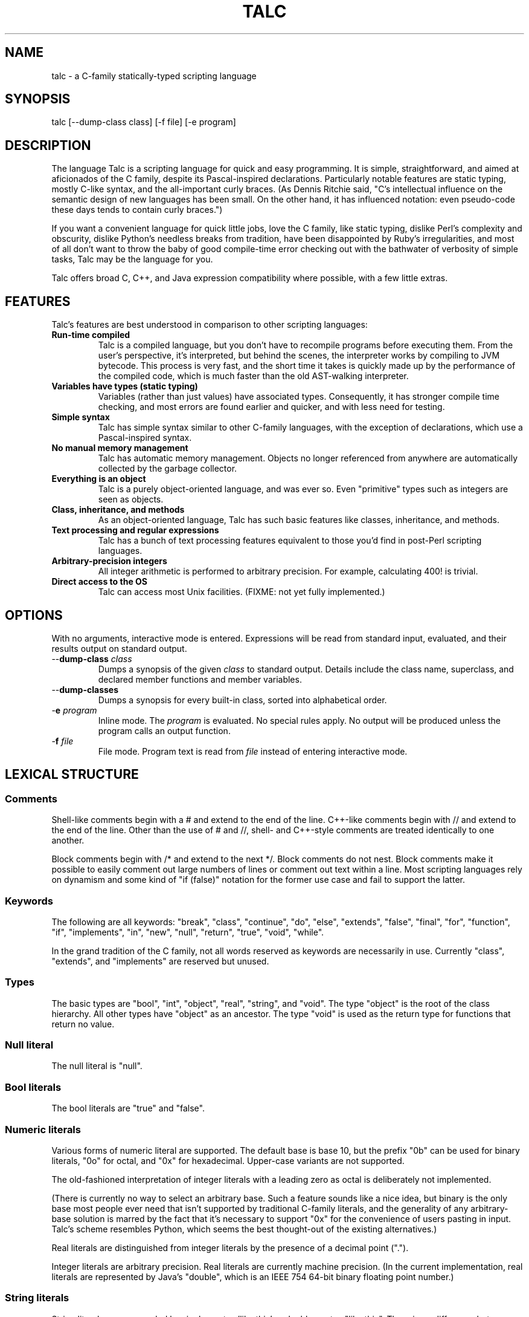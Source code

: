 .TH TALC 1
.SH NAME
talc \- a C-family statically-typed scripting language
.SH SYNOPSIS
talc [--dump-class class] [-f file] [-e program]
.SH DESCRIPTION
The language Talc is a scripting language for quick and easy programming. It is simple, straightforward, and aimed at aficionados of the C family, despite its Pascal-inspired declarations. Particularly notable features are static typing, mostly C-like syntax, and the all-important curly braces. (As Dennis Ritchie said, "C's intellectual influence on the semantic design of new languages has been small. On the other hand, it has influenced notation: even pseudo-code these days tends to contain curly braces.")

If you want a convenient language for quick little jobs, love the C family, like static typing, dislike Perl's complexity and obscurity, dislike Python's needless breaks from tradition, have been disappointed by Ruby's irregularities, and most of all don't want to throw the baby of good compile-time error checking out with the bathwater of verbosity of simple tasks, Talc may be the language for you.

Talc offers broad C, C++, and Java expression compatibility where possible, with a few little extras.
.SH FEATURES
Talc's features are best understood in comparison to other scripting languages:
.TP
.B "Run-time compiled"
Talc is a compiled language, but you don't have to recompile programs before executing them. From the user's perspective, it's interpreted, but behind the scenes, the interpreter works by compiling to JVM bytecode. This process is very fast, and the short time it takes is quickly made up by the performance of the compiled code, which is much faster than the old AST-walking interpreter.
.TP
.B "Variables have types (static typing)"
Variables (rather than just values) have associated types. Consequently, it has stronger compile time checking, and most errors are found earlier and quicker, and with less need for testing.
.TP
.B "Simple syntax"
Talc has simple syntax similar to other C-family languages, with the exception of declarations, which use a Pascal-inspired syntax.
.TP
.B "No manual memory management"
Talc has automatic memory management. Objects no longer referenced from anywhere are automatically collected by the garbage collector.
.TP
.B "Everything is an object"
Talc is a purely object-oriented language, and was ever so. Even "primitive" types such as integers are seen as objects.
.TP
.B "Class, inheritance, and methods"
As an object-oriented language, Talc has such basic features like classes, inheritance, and methods.
.TP
.B "Text processing and regular expressions"
Talc has a bunch of text processing features equivalent to those you'd find in post-Perl scripting languages.
.TP
.B "Arbitrary-precision integers"
All integer arithmetic is performed to arbitrary precision. For example, calculating 400! is trivial.
.TP
.B "Direct access to the OS"
Talc can access most Unix facilities. (FIXME: not yet fully implemented.)
.SH OPTIONS
With no arguments, interactive mode is entered. Expressions will be read from standard input, evaluated, and their results output on standard output.
.TP
\-\-\fBdump\-class\fR \fIclass\fR
Dumps a synopsis of the given \fIclass\fR to standard output.
Details include the class name, superclass, and declared member functions and member variables.
.TP
\-\-\fBdump\-classes\fR
Dumps a synopsis for every built-in class, sorted into alphabetical order.
.TP
\-\fBe\fR \fIprogram\fR
Inline mode.
The \fIprogram\fR is evaluated.
No special rules apply.
No output will be produced unless the program calls an output function.
.TP
\-\fBf\fR \fIfile\fR
File mode.
Program text is read from \fIfile\fR instead of entering interactive mode.
.SH LEXICAL STRUCTURE
.SS Comments
Shell-like comments begin with a # and extend to the end of the line. C++-like comments begin with // and extend to the end of the line. Other than the use of # and //, shell\- and C++\-style comments are treated identically to one another.

Block comments begin with /* and extend to the next */. Block comments do not nest. Block comments make it possible to easily comment out large numbers of lines or comment out text within a line. Most scripting languages rely on dynamism and some kind of "if (false)" notation for the former use case and fail to support the latter.

.SS Keywords
The following are all keywords: "break", "class", "continue", "do", "else", "extends", "false", "final", "for", "function", "if", "implements", "in", "new", "null", "return", "true", "void", "while".

In the grand tradition of the C family, not all words reserved as keywords are necessarily in use. Currently "class", "extends", and "implements" are reserved but unused.
.SS Types
The basic types are "bool", "int", "object", "real", "string", and "void". The type "object" is the root of the class hierarchy. All other types have "object" as an ancestor. The type "void" is used as the return type for functions that return no value.
.SS Null literal
The null literal is "null".
.SS Bool literals
The bool literals are "true" and "false".
.SS Numeric literals
Various forms of numeric literal are supported. The default base is base 10, but the prefix "0b" can be used for binary literals, "0o" for octal, and "0x" for hexadecimal. Upper-case variants are not supported.

The old-fashioned interpretation of integer literals with a leading zero as octal is deliberately not implemented.

(There is currently no way to select an arbitrary base. Such a feature sounds like a nice idea, but binary is the only base most people ever need that isn't supported by traditional C-family literals, and the generality of any arbitrary-base solution is marred by the fact that it's necessary to support "0x" for the convenience of users pasting in input. Talc's scheme resembles Python, which seems the best thought-out of the existing alternatives.)

Real literals are distinguished from integer literals by the presence of a decimal point (".").

Integer literals are arbitrary precision. Real literals are currently machine precision. (In the current implementation, real literals are represented by Java's "double", which is an IEEE 754 64-bit binary floating point number.)
.SS String literals
String literals are surrounded by single quotes 'like this' or double quotes "like this". There is no difference between the two kinds of string: they are provided merely as a convenience. Use ' if your string contains ", use " if your string contains ', and use " if you've no reason to choose between the two.

The common escape characters "\\b", "\\e", "\\f", "\\n", "\\r", and "\\t" are supported and translated into ASCII backspace, ESC, form-feed, newline, carriage return, and tab respectively. The characters ", ', and \\ may also be escaped to stand for themselves. Unicode escapes of the form "\\uXXXX" where each X represents a hex digit are also supported. An attempt to escape any other character is an error.

Raw string literals are prefixed by a commercial at, @'like this' or @"like this". Backslash escape sequences are disabled in raw string literals, allowing convenient writing of otherwise awkward strings:
.nf
.sp
  path := @"c:\\windows\\paths\\";

  pattern := @"regular\\s+expressions";

  hint := @"embed double quotes like ""this""";
  easier := 'embed double quotes like "this"';
.sp
.fi
Raw string literals are of type "string", the same as normal string literals.
.SS List literals
List literals are comma-separated lists of zero or more expressions enclosed in square brackets. They have a type corresponding to a list of the type furthest from object to which all expressions are assignable:
.nf
.sp
  [ 0xcafebabe, 0xdeadbeef ]  # has type list<int>

  [ "monkey", "head" ]        # has type list<string>

  [ 1, "infinite loop" ]      # has type list<object>

  word_bag:list<string> = []; # special case, assignable to any list
.sp
.fi
As shown, the empty list is denoted [].
.SS Identifiers
Identifiers are taken from the same set as Java identifiers.
.SS Separators
The following are all separators: ":", ";", ",", ".", "(", ")", "{", "}", "[", "]".
.SS Operators
The following are all operators: "!" (prefix logical negation, postfix factorial), "-" (unary numeric negation or binary subtraction), "++", "--", "+" (numeric addition or string concatenation), "*", "**" (exponentiation), "/", "%", "<", "<=", "<<", ">", ">=", ">>", "=", "==", "!=", "&", "&&", "|", "||", "^", "~" (unary bitwise negation).

Binary operators require the types of both operands to be the same. The type of the result is the same as the type of the operands, except for relational operators, whose result is always bool. (So dividing a real by a real, for example, gives a real; dividing an int by an int gives an int, and it's not possible to divide a real by an int or an int by a real without explicitly converting one or the other to disambiguate.)

The operators "%", "<<", ">>", "&", "~", "|", "^", and "!" (postfix factorial) only operate on type int.

The operators "!" (prefix logical negation), "&&", and "||" only operate on type bool.

There are also the following compound assignment operators: "+=", "-=", "*=", "**=", "/=", "%=", "<<=", ">>=", "&=", "|=", "^=", with the usual C-family interpretation where "a op= b" is equivalent to "a = a op b".

There are also the array operators "[]" and "[]=" for array indexing and array assignment respectively. An expression such as "puts(a[i])" is translated into "puts(a.__get_item__(i))", while "a[i] = f()" is translated into "a.__set_item__(i, f())".

You can create new instances of classes with the "new" operator.

FIXME: detail operator precedence.
.SH SYNTAX
.SS Blocks
A block is a sequence of statements surrounded by braces such as:
.nf
.sp
  {
    print("hello");
    print(" ");
    print("world\\n");
  }
.sp
.fi
A block is executed by executing each statement in order from first to last, though some statements may terminate the execution of the block.

Many languages treat statements and blocks interchangeably. When this documentation says "block", though, a simple statement is not acceptable. Statements such as "if" and "while", for example, always require blocks.
.SS Variable definitions
A variable definition declares one local variable and gives it an initial value:
.nf
.sp
  n: int = 0;
.sp
.fi
If the keyword "final" appears before the type, the variable may not be reassigned:
.nf
.sp
  PI: final real = 3.14;
  PI = 3.0; # compile-time error
.sp
.fi
Types are either simple types such as "object" or "int", or instantiated parametric types such as "list<string>". There is no separate array type.

As a shorthand, the type may be omitted, in which case the type is taken to be the exact type of the initializer expression. For example:
.nf
.sp
  i := 0;               # implicitly i:int
  r := 0.0;             # implicitly r:real
  s := "hello, world!"; # implicitly s:string
  lines := s.split("\n"); # implicitly lines:list<string>
  constant: final = 123;  # implicitly constant:final int
.sp
.fi
Note that although the ":" and "=" are two separate tokens, it's conventional not to add whitespace between them.

The type inference seen here has nothing to do with the unsafe implicit type conversions you see in other scripting languages.

Although ":=" reduces the amount of keyboarding, the program remains every bit as statically-typed as it would have been with an explicit type. It is recommended that you still use explicit types in cases where the inferred type isn't obvious, or where an explicit type seems to function as documentation. (The most important case is where the initializer is "null", but the inferred type of "object" probably wouldn't be sufficient there anyway.)

As proof that this isn't unsafe, note that the usual case where you can't use the inferred type is when you actually want a \fBless\fR specific type than would be inferred, such as "o: object = 123", which would otherwise give "o" type "int".
.SS Function definitions
A function definition looks like this:
.nf
.sp
  function nCr(n: int, r: int) : int {
    return n!/(k! * (n-k)!);
  }
.sp
.fi
The keyword "function" followed by the function name introduces each definition. A parenthesized comma-separated list of parameter declarations follows. Finally comes a colon and the return type followed by a block for the function's body.
.SS Function calls
A function call looks like this:
.nf
.sp
    nCr(5, 6);
.sp
.fi
A call to a member function looks like this:
.nf
.sp
    i.to_s();
.sp
.fi
Note that in the rare case where the variable "i" is replaced by a numeric literal, it is necessary to enclose the literal in parentheses or insert a space before the "." to avoid misinterpretation as a malformed real literal.
.SS Class definitions
A class definition looks like this:
.nf
.sp
  class Point {
    x: int = 0;
    y: int = 0;

    function Point(x0: int, y0: int) : Point {
      x = x0;
      y = y0;
    }

    function to_s() : string {
      return "(" + x.to_s() + "," + y.to_s() + ")";
    }
  }
.sp
.fi
The body of a class definition contains zero or more variable definitions mixed with zero or more function definitions. A function with the same name and return type as the class is the constructor, invoked by the "new" operator to initialize new instances.
.SS Empty statements
The empty statement (";") does nothing.
.SS Expression statements
An expression can be converted to a statement by following it with a semicolon (";").
.SS If statements
An "if" statement is a sequence of guard expressions with associated blocks. The first guard expression which evaluates to true will have its associated block executed. If no guard expression evaluates to true but an "else" block is present, that block will be executed instead.
.nf
.sp
  if (n == 0) {
    return "zero";
  } else if (n == 1) {
    return "one";
  } else {
    return "many";
  }
.sp
.fi
All guard expressions must be of type bool or a compile-time error results.
.SS While loops
A "while" loop executes an expression and a block repeatedly until the expression evaluates to false. The block will not be executed if the expression is false the first time it is evaluated.
.nf
.sp
  n: int = 0;
  while (n < 5) {
    puts(n);
    ++n;
  }
.sp
.fi
The expression must be of type bool or a compile-time error results.
.SS Do loops
A "do" loop executes a block and an expression repeatedly until the expression evaluates to false. The block will always be executed at least once.
.nf
.sp
  n: int = 0;
  do {
    puts(n);
    ++n;
  } while (n < 5);
.sp
.fi
The expression must be of type bool or a compile-time error results.
.SS For loops
A "for" loop initializes a variable local to the statement before executing a continuation expression, a block, and an update expression until the continuation expression evaluates to false. The continuation expression must be of type bool or a compile-time error results. The update expression can be of any type.
.nf
.sp
  for (n: int = 0; n < 5; ++n) {
    puts(n);
  }
.sp
.fi
Note that the initializer is more restricted than in most similar languages, though this restriction may be lifted in future.
.SS For-each loops
A for-each loop iterates over a collection, evaluating a block once for each value in the collection. For example:
.nf
.sp
  # Iterate over the values in the collection:
  for (w in [ "hello", "world" ]) {
    puts(s);
  }

  # Iterate over the keys, value pairs in the collection:
  for (i, w in [ "hello", "world" ]) {
    puts(i, " : ", s);
  }
  
  # Iterate over the characters in a string:
  for (c in "hello, world\n") {
    print(c);
  }
.sp
.fi
The expression must be of list, map, or string type. (It will be extended to user-defined types eventually, but that's not been implemented yet.) The for-each loop has one or two loop variable names declared. If it has one, it is given the value type of the collection. If it has two, the first is given the key type of the collection and the second the value type. It is not possible to specify explicit types, nor to reverse the order of declaration.

A more Java-like syntax using a ":" instead of the "in" keyword isn't possible because of the ambiguity with an explicit type declaration. Talc initially used ";" (following the D language) but it looked strange, looked overly similar to the normal for loop, and was surprisingly hard to remember. A "foreach" keyword was considered (both in conjunction with ":" and "in"), but rejected as not being a real word. Though in some ways that's an ideal property for something as disruptive as a keyword.
.SS Break statements
A "break" statement transfers control out of the innermost enclosing "do", "for", or "while" statement.
.SS Continue statements
A "continue" statement transfers control to the loop-continuation test of the innermost enclosing "do", "for", or "while" statement.
.SS Return statements
A "return" statement returns control to the invoker of a function. If the enclosing function has return type "void", supplying a non-void expression to the "return" statement will result in a compile-time error. Otherwise, omitting an expression or providing an expression of an inappropriate type will result in compile-time errors.
.SS Assert statements
An "assert" statement consists of a boolean expression optionally followed by an explanatory expression of any type. If the boolean expression evaluates to false, an exception is thrown. If an explanatory expression was provided, it will be evaluated and used as the exception's detail message. If the boolean expression evaluates to true, the "assert" statement completes normally.
.SH "BUILT-IN FUNCTIONALITY"
Talc has a wide range of built-in functionality.
.SS Built-in variables
There are a few global variables:
.TP
.B ARGV0: final string
The name of the invoked script.
.TP
.B ARGS: final list<string>
The arguments to the script. Arguments to Talc itself aren't visible to the script.
.TP
.B FILE_SEPARATOR: final string
The underlying platform's native filename component separator. (On Unix, this is "/"; Windows uses "\\".)
.TP
.B PATH_SEPARATOR: final string
The underlying platform's native PATH component separator. (On Unix, this is ":"; Windows uses ";".)
.SS Built-in functions
There are a handful of global functions:
.TP
.B backquote(command: string) : string
Captures the output of the given command as a string.
.TP
.B exit(status: int) : void
Exits the running program, reporting the given status to the parent process.
.TP
.B getenv(name: string) : string
Returns the value of the given environment variable, or null.
.TP
.B gets() : string
Returns the next line from stdin, or null if there's an error or no more input.
.TP
.B print(...) : void
The "print" function is special; it takes an arbitrary number of arguments of arbitrary types, converts each one to a string and outputs it to stdout. It is not currently possible to write such functions in the language itself.

Note that, although you can use string concatenation to prepare text for output, providing multiple arguments to "print" is an alternative that may be more convenient and/or more efficient. Compare:
.nf
.sp
  print("value" + v.to_s());
.sp
.fi
to:
.nf
.sp
  print("value", v);
.sp
.fi
for example.
.TP
.B printf(format: string, ...) : void
The "printf" function takes a format string followed by an arbitrary number of arguments of arbitrary types. It offers C-like formatting of the arguments based on format specifiers in the format string. It's useful for sophisticated formatting, but less efficient than "print" or "puts".
.TP
.B prompt(prompt: string) : string
Prompts for input, using the given text, and returns what the user enters.
.TP
.B puts(...) : void
Like "print", but appends a newline.
.TP
.B rnd(n: int) : int
Returns a random integer between 0 (inclusive) and n (exclusive).
.TP
.B shell(command: string) : int
Executes the given command in a subshell. Returns the return status of the command, or -1 if it was unable to start the command.
.TP
.B system(command: list<string>) : int
Executes the given command, specified as a list containing the program name and its arguments. Returns the return status of the command, or -1 if it was unable to start the command.
.TP
.B time_ms() : int
Returns the time in milliseconds since the program started.
.SS Built-in classes
Talc has relatively few built-in classes. Few enough that we can reasonably comfortably summarize them all here.

bool : object

file : object
  append(content: string) : void
  exists() : bool
  file(filename: string) : file
  is_directory() : bool
  is_executable() : bool
  mkdir() : bool
  mkdir_p() : bool
  read() : string
  read_lines() : list<string>
  realpath() : file
  write(content: string) : void

int : object
  abs() : int
  signum() : int
  to_base(base: int) : string
  to_char() : string
  to_i() : int
  to_r() : real

list<T> : object
  __get_item__(index: int) : T
  __set_item__(index: int, value: T) : T
  add_all(others: list<T>) : list<T>
  clear() : list<T>
  contains(value: T) : bool
  is_empty() : bool
  join(separator: string) : string
  list() : list<T>
  peek_back() : T
  peek_front() : T
  pop_back() : T
  pop_front() : T
  push_back(value: T) : list<T>
  push_front(value: T) : list<T>
  remove_all(others: list<T>) : list<T>
  remove_at(index: int) : list<T>
  remove_first(value: T) : bool
  reverse() : list<T>
  size() : int
  sort() : list<T>
  to_s() : string
  uniq() : list<T>

map<K,V> : object
  __get_item__(key: K) : V
  __set_item__(key: K, value: V) : V
  clear() : map<K,V>
  has_key(key: K) : bool
  has_value(value: V) : bool
  keys() : list<K>
  map() : map<K,V>
  remove(key: K) : map<K,V>
  size() : int
  values() : list<V>

match : object
  group(n: int) : string

object
  to_s() : string

real : object
  abs() : real
  log(base: real) : real
  log10() : real
  logE() : real
  signum() : real
  sqrt() : real
  to_i() : int
  to_r() : real

string : object
  contains(substring: string) : bool
  ends_with(suffix: string) : bool
  escape_html() : string
  gsub(pattern: string, replacement: string) : string
  lc() : string
  lc_first() : string
  match(pattern: string) : match
  replace(old: string, new: string) : string
  size() : int
  split(pattern: string) : list<string>
  starts_with(prefix: string) : bool
  sub(pattern: string, replacement: string) : string
  to_i() : int
  to_r() : real
  trim() : string
  uc() : string
  uc_first() : string

This output was produced by the command "talc --dump-classes".
.SH CONVENTIONS AND IDIOMS
Talc scripts that are runnable as applications in their own right should have no extension.
Talc scripts meant for inclusion in other scripts, or not for end-user consumption should use the ".talc" extension.

Class and function names are all lower-case, with _ to separate words.

Two-space indentation is recommended. No space is used between the ":" and "=" in an inferred-type variable definition ("i := 0", for example). The ":" in an explicitly-typed definition or a parameter declaration has no space before it and a single space after it ("i: int", for example).

In a class definition, all fields are listed first, followed by the constructor, followed by all other methods in alphabetical order.

The functions "to_i", "to_r", and "to_s" are provided by all classes that can be converted to "int", "real", and "string" respectively.

The ability to define local variables inside conditional expressions and the shorthand form of variable definition provide the line-matching idiom:
.nf
.sp
for (line:string in lines) {
  # Most verbose (but not by much).
  # Necessary if you need access to the match outside of the "if".
  m:match = null;
  if ((m = line.match(@"\\s*function\\s+(\\S+)\\s*\\((.*)\\)\\s*")) != null) {
    name:string = m.group(1);
    arguments:string = m.group(2);
  }

  # Less verbose unless you have a lot of patterns to match against.
  if ((m:match = line.match(@"\\s*function\\s+(\\S+)\\s*\\((.*)\\)\\s*")) != null) {
    # As before.
  }

  # Least verbose unless you have a lot of patterns to match against.
  if ((m := line.match(@"\\s*function\\s+(\\S+)\\s*\\((.*)\\)\\s*")) != null) {
    # As before.
  }
}
.sp
.fi
None of this is enforced (or is likely to be enforced), but will to help keep your code looking like everyone else's.
.SH PHILOSOPHY
Talc arose out of dissatisfaction with existing scripting languages, in particular with their lack of adherence to the following principles:

* It's better to catch errors before execution begins. (Hence, static typing is your friend.)

* You shouldn't pay in linguistic complexity for power you don't use. (Hence, dynamism shouldn't be the default.)

* You shouldn't pay in library complexity for power you don't use. (Hence, the core library should be more focused on making common tasks easy than on making uncommon tasks possible.)

* A statically-typed library is a library with fewer places for gotchas to hide; you can look at a method's signature and have a good idea of how it'll behave, without worrying that some inputs will cause results of a completely different type (as in Ruby). (Hence, a library should be statically-typed and avoid special cases.)

* A conservative language can still be a good language, because the parts are well-tested and familiar to users, even if the combination isn't. An ill-conceived feature, or unfortunate combination of features, can become a long-lived albatross. (Hence, think hard before inflicting something truly novel on people.)

* Readability is all-important. Discouraging excessive cleverness/obscurity is helpful when we have to work together, as we often do. (Hence, aim for a small, regular grammar and a small, regular vocabulary.)

* Working with others and collective code ownership is easier if everyone has the same style. It's hard to avoid More Than One Way To Do It, but it's helpful when a language and library favors one style over all others. (Hence, the differences between beginner and expert code should be high-level algorithmic differences, rather than superficial idiomatic differences.)

* The reduced amount of keyboarding is more responsible for the comfortableness of scripting languages than the reduced amount of type information and compile-time checking. Not repeating yourself also improves correctness, readability, and maintainability. (Hence, language features such as ":=" and for-each loops are important in increasing comfort without sacrifice.)

* You can't please all the people all the time. Worse, trying to do so ends up pleasing no-one. (Hence, Perl, Python, and Ruby aren't so much the competition as alternative lifestyle choices, interesting only when they provide useful precedent.)

At the same time, it would be naive to pretend that some choices don't also have negative consequences:

* You can't avoid all syntactic confusion. No-one gets confused switching between, say, Java and Lisp. They look too different. But switching between C++ and Java, it's easy to confuse "bool" and "boolean", for example. The languages as a whole are superficially quite similar, so the little differences cause needless trouble. And since the languages of the C family already contain plenty of these little traps for those switching between them, it's impossible for a new C-family language like Talc to avoid both inheriting and adding to this confusion. Whose for-each syntax to use? Whose way of specifying superclass and interfaces? Whose names for the common types and functions?
.SH BUGS
Talc is not yet ready for production use.

It would be nice if the interactive interface saved its readline history somewhere. Also, we should offer custom tab-completion for functions and variables.
.SS LANGUAGE CHANGES/EXTENSIONS UNDER CONSIDERATION
A shorthand "function f() { ... }" for void functions, instead of "function f() : void { ... }".

Losing the "function" keyword completely. As long as you have to write the parentheses for empty formal argument lists, functions and variables aren't ambiguous because at any given scope, only one or the other is valid. "function" is potentially useful for expressing function types, such as the first argument to a functional "map", for example.

It might also be useful to support both "mod" and and "rem", though the likely confusion inherent in the fact that % is actually "rem" but generally called mod speaks against this. VHDL users report that the "mod"/"rem" distinction isn't very useful, but they're unlikely to be using signed values in the first place.
.SH "REPORTING BUGS"
Report bugs at <http://code.google.com/p/talc/issues/list>.
.SH ACKNOWLEDGMENTS
Talc uses a lightly modified version of the MPL 1.1/GPL 2 or later Rhino bytecode generator from the org.mozilla.classfile package, written by Roger Lawrence.

The original Rhino source and binaries can found at <http://www.mozilla.org/rhino/download.html>. The Talc sources are available at <http://code.google.com/p/talc/>.
.SH COPYRIGHT
Copyright \(co 2007-2008 Elliott Hughes.
.br

Talc is free software; you can redistribute it and/or modify
it under the terms of the GNU General Public License as published by
the Free Software Foundation; either version 3 of the License, or
(at your option) any later version.

Talc is distributed in the hope that it will be useful,
but WITHOUT ANY WARRANTY; without even the implied warranty of
MERCHANTABILITY or FITNESS FOR A PARTICULAR PURPOSE.  See the
GNU General Public License for more details.

You should have received a copy of the GNU General Public License
along with this program.  If not, see <http://www.gnu.org/licenses/>.
